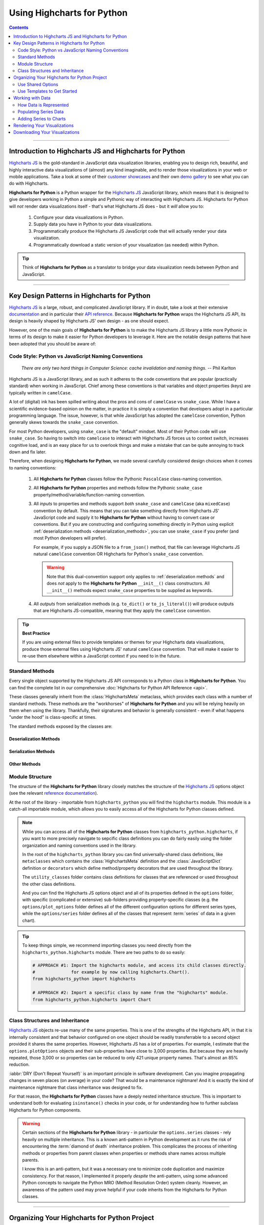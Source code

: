 #############################
Using Highcharts for Python
#############################

.. contents::
  :depth: 2
  :backlinks: entry

--------------

***************************************************************
Introduction to Highcharts JS and Highcharts for Python
***************************************************************

`Highcharts JS`_  is the gold-standard in JavaScript data visualization libraries,
enabling you to design rich, beautiful, and highly interactive data visualizations of
(almost) any kind imaginable, and to render those visualizations in your web or mobile
applications. Take a look at some of their
`customer showcases <https://www.highcharts.com/blog/posts/use-cases/>`_ and their own
`demo gallery <https://www.highcharts.com/demo>`_ to see what you can do with Highcharts.

**Highcharts for Python** is a Python wrapper for the
`Highcharts JS`_ JavaScript library, which means that it is designed to give developers
working in Python a simple and Pythonic way of interacting with Highcharts JS. Highcharts
for Python will *not* render data visualizations itself - that's what Highcharts JS does -
but it *will* allow you to:

  #. Configure your data visualizations in Python.
  #. Supply data you have in Python to your data visualizations.
  #. Programmatically produce the Highcharts JS JavaScript code that will actually render
     your data visualization.
  #. Programmatically download a static version of your visualization (as needed) within
     Python.

.. tip::

  Think of **Highcharts for Python** as a translator to bridge your data visualization
  needs between Python and JavaScript.

-------------------

*************************************************
Key Design Patterns in Highcharts for Python
*************************************************

`Highcharts JS`_ is a large, robust, and complicated JavaScript library. If in doubt, take
a look at their extensive `documentation <https://www.highcharts.com/docs/index>`_ and in
particular their `API reference <https://api.highcharts.com/highcharts>`_. Because
**Highcharts for Python** wraps the Highcharts JS API, its design is heavily shaped by
Highcharts JS' own design - as one should expect.

However, one of the main goals of **Highcharts for Python** is to make the Highcharts JS
library a little more Pythonic in terms of its design to make it easier for Python
developers to leverage it. Here are the notable design patterns that have been adopted
that you should be aware of:

Code Style: Python vs JavaScript Naming Conventions
=======================================================

  *There are only two hard things in Computer Science: cache invalidation and naming
  things.* -- Phil Karlton

Highcharts JS is a JavaScript library, and as such it adheres to the code conventions that
are popular (practically standard) when working in JavaScript. Chief among these
conventions is that variables and object properties (keys) are typically written in
``camelCase``.

A lot of (digital) ink has been spilled writing about the pros and cons of ``camelCase``
vs ``snake_case``. While I have a scientific evidence-based opinion on the matter, in
practice it is simply a convention that developers adopt in a particular programming
language. The issue, however, is that while JavaScript has adopted the ``camelCase``
convention, Python generally skews towards the ``snake_case`` convention.

For most Python developers, using ``snake_case`` is the "default" mindset. Most of their
Python code will use ``snake_case``. So having to switch into ``camelcase`` to interact
with Highcharts JS forces us to context switch, increases cognitive load, and is an easy
place for us to overlook things and make a mistake that can be quite annoying to
track down and fix later.

Therefore, when designing **Highcharts for Python**, we made several carefully considered
design choices when it comes to naming conventions:

  #. All **Highcharts for Python** classes follow the Pythonic ``PascalCase`` class-naming
     convention.
  #. All **Highcharts for Python** properties and methods follow the Pythonic
     ``snake_case`` property/method/variable/function-naming convention.
  #. All *inputs* to properties and methods support *both* ``snake_case`` and
     ``camelCase`` (aka ``mixedCase``) convention by default. This means that you can take
     something directly from Highcharts JS' JavaScript code and supply it to
     **Highcharts for Python** without having to convert case or conventions. But if you
     are constructing and configuring something directly in Python using explicit
     :ref:`deserialization methods <deserialization_methods>`, you can use ``snake_case``
     if you prefer (and most Python developers will prefer).

     For example, if you supply a JSON file to a ``from_json()`` method, that file can
     leverage Highcharts JS natural ``camelCase`` convention OR Highcharts for Python's
     ``snake_case`` convention.

     .. warning::

       Note that this dual-convention support only applies to
       :ref:`deserialization methods` and does *not* apply to the
       **Highcharts for Python** ``__init__()`` class constructors. All ``__init__()``
       methods expect ``snake_case`` properties to be supplied as keywords.

  #. All *outputs* from serialization methods (e.g. ``to_dict()`` or ``to_js_literal()``)
     will produce outputs that are Highcharts JS-compatible, meaning that they apply the
     ``camelCase`` convention.

.. tip::

  **Best Practice**

  If you are using external files to provide templates or themes for your Highcharts
  data visualizations, produce those external files using Highcharts JS' natural
  ``camelCase`` convention. That will make it easier to re-use them elsewhere within a
  JavaScript context if you need to in the future.

Standard Methods
=======================================

Every single object supported by the Highcharts JS API corresponds to a Python class in
**Highcharts for Python**. You can find the complete list in our comprehensive
:doc:`Highcharts for Python API Reference <api>`.

These classes generally inherit from the :class:`HighchartsMeta` metaclass, which provides
each class with a number of standard methods. These methods are the "workhorses" of
**Highcharts for Python** and you will be relying heavily on them when using the library.
Thankfully, their signatures and behavior is generally consistent - even if what happens
"under the hood" is class-specific at times.

The standard methods exposed by the classes are:

.. _deserialization_methods:

Deserialization Methods
---------------------------

  .. method:: from_js_literal(cls, as_string_or_file, allow_snake_case = True)
    :classmethod:

    Convert a JavaScript object defined using :term:`JavaScript literal notation` into a
    **Highcharts for Python** Python object, typically descended from
    :class:`HighchartsMeta`.

    :param cls: The class object itself.
    :type cls: :class:`type <python:type>`

    :param as_string_or_file: The JavaScript object you wish to convert. Expects either a
      :class:`str <python:str>` containing the JavaScript object, or a path to a file which
      consists of the object.
    :type as_string_or_file: :class:`str <python:str>`

    :param allow_snake_case: If ``True``, allows keys in ``as_string_or_file`` to apply the
      ``snake_case`` convention. If ``False``, will ignore keys that apply the
      ``snake_case`` convention and only process keys that use the ``camelCase`` convention.
      Defaults to ``True``.
    :type allow_snake_case: :class:`bool <python:bool>`

    :returns: A **Highcharts for Python** object corresponding to the JavaScript
      object supplied in ``as_string_or_file``.
    :rtype: Descendent of :class:`HighchartsMeta`


  .. method:: from_json(cls, as_json_or_file, allow_snake_case = True)
    :classmethod:

    Convert a Highcharts JS object represented as JSON (in either :class:`str <python:str>`
    or :class:`bytes <python:bytes>` form, or as a file name) into a
    **Highcharts for Python** object, typically descended from :class:`HighchartsMeta`.

    :param cls: The class object itself.
    :type cls: :class:`type <python:type>`

    :param as_json_or_file: The JSON object you wish to convert, or a filename that contains
      the JSON object that you wish to convert.
    :type as_json_or_file: :class:`str <python:str>` or :class:`bytes <python:bytes>`

    :param allow_snake_case: If ``True``, allows keys in ``as_json`` to apply the
      ``snake_case`` convention. If ``False``, will ignore keys that apply the
      ``snake_case`` convention and only process keys that use the ``camelCase`` convention.
      Defaults to ``True``.
    :type allow_snake_case: :class:`bool <python:bool>`

    :returns: A **Highcharts for Python** Python object corresponding to the JSON
      object supplied in ``as_json``.
    :rtype: Descendent of :class:`HighchartsMeta`


  .. method:: from_dict(cls, as_dict, allow_snake_case = True)
    :classmethod:

    Convert a :class:`dict <python:dict>` representation of a Highcharts JS object into a
    Python object representation, typically descended from :class:`HighchartsMeta`.

    :param cls: The class object itself.
    :type cls: :class:`type <python:type>`

    :param as_dict: The :class:`dict <python:dict>` representation of the object.
    :type as_dict: :class:`dict <python:dict>`

    :param allow_snake_case: If ``True``, allows keys in ``as_dict`` to apply the
      ``snake_case`` convention. If ``False``, will ignore keys that apply the
      ``snake_case`` convention and only process keys that use the ``camelCase`` convention.
      Defaults to ``True``.
    :type allow_snake_case: :class:`bool <python:bool>`


.. _serialization_methods:

Serialization Methods
--------------------------

  .. method:: to_js_literal(self, filename = None, encoding = 'utf-8')

    Convert the **Highcharts for Python** instance to Highcharts JS-compatible JavaScript
    code using :term:`JavaScript literal notation`.

    :param filename: If supplied, persists the JavaScript code to the file indicated.
      Defaults to :obj:`None <python:None>`.
    :type filename: Path-like or :obj:`None <python:None>`

    :param encoding: Indicates the character encoding to use when producing the JavaScript
      literal string. Defaults to ``'utf-8'``.
    :type encoding: :class:`str <python:str>`

    :returns: Highcharts JS-compatible JavaScript code using
      :term:`JavaScript literal notation`.
    :rtype: :class:`str <python:str>`


  .. method:: to_json(self, filename = None, encoding = 'utf-8')

    Convert the **Highcharts for Python** instance to Highcharts JS-compatible JSON.

    .. warning::

      While similar, JSON is inherently different from
      :term:`JavaScript object literal notation`. In particular, it cannot include
      JavaScript functions. This means if you try to convert a Highcharts for Python object
      to JSON, any properties that are :class:`CallbackFunction` instances will not be
      included. If you want to convert those functions, please use ``.to_js_literal()``
      instead.

    :param filename: If supplied, persists the JSON is persisted to the file indicated.
      Defaults to :obj:`None <python:None>`.
    :type filename: Path-like or :obj:`None <python:None>`

    :param encoding: Indicates the character encoding to use when producing the JSON.
      Defaults to ``'utf-8'``.
    :type encoding: :class:`str <python:str>`

    :returns: Highcharts JS-compatible JSON representation of the object.
    :rtype: :class:`str <python:str>` or :class:`bytes <python:bytes>`

      .. note::

        **Highcharts for Python** works with different JSON encoders. If your environment
        has `orjson <https://github.com/ijl/orjson>`_, for example, the result will be
        returned as a :class:`bytes <python:bytes>` instance. Otherwise, the library will
        fallback to various other JSON encoders until finally falling back to the Python
        standard library's JSON encoder/decoder.


  .. method:: to_dict(self)

    Convert the **Highcharts for Python** object into a Highcharts JS-compatible
    :class:`dict <python:dict>` object.

    :returns: Highcharts JS-compatible :class:`dict <python:dict>` object
    :rtype: :class:`dict <python:dict>`


.. _other_methods:

Other Methods
--------------------------

  .. method:: copy(self, other, overwrite = True, **kwargs)

    Copy the properties from ``self`` to ``other``.

    :param other: The target instance to which the properties of this instance should
      be copied.
    :type other: :class:`HighchartsMeta`

    :param overwrite: if ``True``, properties in ``other`` that are already set will
      be overwritten by their counterparts in ``self``. Defaults to ``True``.
    :type overwrite: :class:`bool <python:bool>`

    :param kwargs: Additional keyword arguments. Some special descendents of
      :class:`HighchartsMeta` may have special implementations of this method which
      rely on additional keyword arguments.

    :returns: A mutated version of ``other`` with new property values

    :raises HighchartsValueError: if ``other`` is not the same class as (or subclass of)
      ``self``


Module Structure
=====================

The structure of the **Highcharts for Python** library closely matches the structure
of the `Highcharts JS`_ options object (see the relevant
`reference documentation <https://api.highcharts.com/highcharts/>`_).

At the root of the library - importable from ``highcharts_python`` you will find the
``highcharts`` module. This module is a catch-all importable module, which allows you to
easily access all of the Highcharts for Python classes defined.

.. note::

  Whlie you can access all of the **Highcharts for Python** classes from
  ``highcharts_python.highcharts``, if you want to more precisely navigate to sepcific
  class definitions you can do fairly easily using the folder organization and naming
  conventions used in the library.

  In the root of the ``highcharts_python`` library you can find universally-shared
  class definitions, like ``metaclasses`` which contains the :class:`HighchartsMeta`
  definition and the :class:`JavaScriptDict` definition or ``decorators`` which define
  method/property decorators that are used throughout the library.

  The ``utility_classes`` folder contains class definitions for classes that are
  referenced or used throughout the other class definitions.

  And you can find the Highcharts JS options object and all of its
  properties defined in the ``options`` folder, with specific (complicated or extensive)
  sub-folders providing property-specific classes (e.g. the ``options/plot_options``
  folder defines all of the different configuration options for different series types,
  while the ``options/series`` folder defines all of the classes that represent
  :term:`series` of data in a given chart).

.. tip::

  To keep things simple, we recommend importing classes you need directly from the
  ``highcharts_python.highcharts`` module. There are two paths to do so easily:

  .. code-block:: python

    # APPROACH #1: Import the highcharts module, and access its child classes directly.
    #              for example by now calling highcharts.Chart().
    from highcharts_python import highcharts

    # APPROACH #2: Import a specific class by name from the "highcharts" module.
    from highcharts_python.highcharts import Chart

Class Structures and Inheritance
====================================

`Highcharts JS`_ objects re-use many of the same properties. This is one of the strengths
of the Highcharts API, in that it is internally consistent and that behavior configured on
one object should be readily transferrable to a second object provided it shares the same
properties. However, Highcharts JS has a *lot* of properties. For example, I estimate that
the ``options.plotOptions`` objects and their sub-properties have close to 3,000
properties. But because they are heavily repeated, those 3,000 or so properties can be
reduced to only 421 unique property names. That's almost an 85% reduction.

:iabbr:`DRY (Don't Repeat Yourself)` is an important principle in software development.
Can you imagine propagating changes in seven places (on average) in your code? That would
be a maintenance nightmare! And it is exactly the kind of maintenance nightmare that class
inheritance was designed to fix.

For that reason, the **Highcharts for Python** classes have a deeply nested inheritance
structure. This is important to understand both for evaluating ``isinstance()`` checks
in your code, or for understanding how to further subclass Highcharts for Python
components.

  .. seealso::

    For a full diagram of Highcharts for Python class structure, please see the
    :ref:`Highcharts for Python API Reference: Class Hierarchy <class_hierarchy>`.

.. warning::

  Certain sections of the **Highcharts for Python** library - in particular the
  ``options.series`` classes - rely heavily on multiple inheritance. This is a known
  anti-pattern in Python development as it runs the risk of encountering the
  :term:`diamond of death` inheritance problem. This complicates the process of inheriting
  methods or properties from parent classes when properties or methods share names
  across multiple parents.

  I know this is an anti-pattern, but it was a necessary one to minimize code duplication
  and maximize consistency. For that reason, I implemented it properly *despite* the
  anti-pattern, using some advanced Python concepts to navigate the Python MRO
  (Method Resolution Order) system cleanly. However, an awareness of the pattern used
  may prove helpful if your code inherits from the Highcharts for Python classes.

  .. seealso::

    For a more in-depth discussion of how the anti-pattern was implemented safely and
    reliably, please review the :doc:`Contributor Guidelines <contributing.rst>`.

--------------------------

*************************************************
Organizing Your Highcharts for Python Project
*************************************************

**Highcharts for Python** is a utility that can integrate with - quite literally - any
frontend framework. Whether your Python application is relying on iPython (e.g.
`Jupyter Notebook <>`_ or `Jupyter Labs <>`_), `Flask <>`_, `Django <>`_, `FastAPI <>`_,
`Pyramid <>`_, `Tornado <>`_, or some completely home-grown solution all Highcharts for
Python needs is a place where `Highcharts JS`_ JavaScript code can be executed.

All of those frameworks I mentioned have their own best practices for organizing their
application structures, and those should *always* take priority. Even in a data-centric
application that will be relying heavily on **Highcharts for Python**, your application's
core business logic will be doing most of the heavy lifting and so your project's
organization should reflect that.

However, there are a number of best practices that we recommend for organizing your
files and code to work with **Highcharts for Python**:

  .. warning::

      *There are nine and sixty ways of constructing a tribal lay, and every single one of
      them is right!* -- Rudyard Kipling, *In the Neolithic Age*

    The organizational model described below is just a suggestion, and you can (and likely
    will) depart from its principles and practices as you gain more experience using
    **Highcharts for Python**. There's nothing wrong with that! It's just a set of best
    practices that we've found work for us and which we therefore recommend.

.. _shared_options:

Use Shared Options
========================

One of the most challenging aspects of `Highcharts JS`_ is its sheer breadth of
functionality and configurability. That's simultaneously the library's greatest strength,
and its greatest weakness. This is because it can be quite challenging to wrangle
thousands of properties - especially when one single visualization can use thousands
of properties!

This is a challenge that the developers of `Highcharts JS`_ are keenly aware of, and one
which we've given some thought to in the **Highcharts for Python** library. A core
principle you should use throughout your project is to practice
:iabbr:`DRY (Do Not Repeat Yourself)` programming. If your application will be generating
multiple visualizations, they will likely need some consistent configurations.

For example, you will want their title position to be consistent, their color schemes to
be consistent, their font sizing to be consistent, etc. In your code you want these
configuration settings to be defined *once* and then applied to all of the visualizations
you are producing.

This can be facilitated using the
:class:`SharedOptions <highcharts_python.global_options.shared_options.SharedOptions>`
class. It generates a single set of global options which - when serialized to JavaScript -
apply its configuration settings consistently across all data visualizations on the same
page.

As with all **Highcharts for Python** objects, you can instantiate them in several ways:

.. tabs::

  .. tab:: with JS Literal

    .. tip::

      **Best practice!**

      We really like to use JS literals written as separate files in our codebase. It
      makes it super simple to instantiate a
      :class:`SharedOptions <highcharts_python.global_options.shared_options.SharedOptions>`
      instance with one method call.

    Let's say you organize your files like so:

      .. line-block::

        my_repository/
        | --- docs/
        | --- my_project/
        | ------ project_resources/
        | --------- image_files/
        | --------- data_files/
        | ------------ data-file-01.csv
        | ------------ data-file-02.csv
        | ------------ data-file-03.csv
        | --------- **highcharts_config/**
        | ------------ **shared_options.js**
        | ------------ bar-template-01.js
        | ------------ bar-template-02.js
        | ------------ line-template.js
        | ------------ packed-bubble-template.js
        | ------ some_package/
        | --------- __init__.py
        | --------- package_module.py
        | --------- another_module.py
        | ------ __init__.py
        | ------ __version__.py
        | ------ some_module.py
        | --- tests/
        | --- .gitignore
        | --- requirements.txt

    You'll notice that the organization has a ``project_resources`` folder. This is where
    you would put the various files that your application wlil reference, like your static
    images, or the files that contain data you might be using in your application. It also
    contains a **highcharts_config** folder, which contains several files with a ``.js``
    extension. Of particular note is the file in bold, ``shared_options.js``. This file
    should contain a :term:`JavaScript object literal <JavaScript object literal>`
    version of the configuration settings you want to apply to *all* of your
    visualizations. This file might look something like this:

      .. literalinclude:: _static/shared_options.js
        :language: javascript

    Now with this file, you can easily create a
    :class:`SharedOptions <highcharts_python.global_options.shared_options.SharedOptions>`
    instance by executing:

      .. code-block:: python

        from highcharts_python.highcharts import SharedOptions

        my_shared_options = SharedOptions.from_js_literal('../../project_resources/highcharts_config/shared_options.js')

    And that's it! Now you have a
    :class:`SharedOptions <highcharts_python.global_options.shared_options.SharedOptions>`
    instance that can be used to apply your configuration standards to all of your charts.
    You can do that by delivering its JavaScript output to your front-end by calling:

      .. code-block:: python

        js_code_snippet = my_shared_options.to_js_literal()

    which will produce a string as follows:

      .. literalinclude:: _static/shared_options_output.js
        :language: javascript

    And now you can deliver ``js_code_snippet`` to your HTML template or wherever it will
    be rendered.

  .. tab:: with JSON

    You can use the same exact pattern as using a JS literal with a JSON file instead.
    We don't really think there's an advantage to this - but there might be one
    significant disadvantage: JSON files cannot be used to provide JavaScript functions
    to your Highcharts configuration. This means that formatters, event handlers, etc.
    will not be applied through your shared options if you use a JSON file.

    If your shared options don't require JavaScript functions? Then by all means, feel
    free to use a JSON file and the ``.from_json()`` method instead.

    With a file structure like:

      .. line-block::

        my_repository/
        | --- docs/
        | --- my_project/
        | ------ project_resources/
        | --------- image_files/
        | --------- data_files/
        | ------------ data-file-01.csv
        | ------------ data-file-02.csv
        | ------------ data-file-03.csv
        | --------- **highcharts_config/**
        | ------------ **shared_options.json**
        | ------------ bar-template.json
        | ------------ line-template.json
        | ------------ packed-bubble-template.json
        | ------ some_package/
        | --------- __init__.py
        | --------- package_module.py
        | --------- another_module.py
        | ------ __init__.py
        | ------ __version__.py
        | ------ some_module.py
        | --- tests/
        | --- .gitignore
        | --- requirements.txt

    You can leverage shared options that read from
    ``my_project/project_resources/highcharts_config/shared_options.json`` by executing:

      .. code-block:: python

        from highcharts_python.highcharts import SharedOptions

        my_shared_options = SharedOptions.from_js_literal(
            '../../project_resources/highcharts_config/shared_options.json'
        )

        json_code_snippet = my_shared_options.to_js_literal()

  .. tab:: with ``dict``

    If you are hoping to configure a simple set of options, one of the fastest ways to do
    so in your Python code is to instantiate your
    :class:`SharedOptions <highcharts_python.global_options.shared_options.SharedOptions>`
    instance from a simple :class:`dict <python:dict>`:

      .. code-block:: python

        as_dict = {
            'chart': {
                'backgroundColor': '#fff',
                'borderWidth': 2,
                'plotBackgroundColor': 'rgba(255, 255, 255, 0.9)',
                'plotBorderWidth': 1
            }
        }

        my_shared_options = SharedOptions.from_dict(as_dict)

        js_code_snippet = my_shared_options.to_js_literal()

      .. tip::

        This method is particularly helpful and easy to maintain if you are only using a
        *very* small subset of the `Highcharts JS`_ configuration options.

  .. tab:: with ``__init__()``

    You can also instantiate a
    :class:`SharedOptions <highcharts_python.global_options.shared_options.SharedOptions>`
    instance directly using keywords in the constructor:

      .. code-block:: python

        from highcharts_python.highcharts import ChartOptions, SharedOptions

        my_shared_options = SharedOptions(chart = ChartOptions(background_color = '#fff',
                                                               border_width = 2,
                                                               plot_background_color = 'rgba(255, 255, 255, 0.9)',
                                                               plot_border_width = 1))

        js_code_snippet = my_shared_options.to_js_literal()

      .. note::

        You can also supply :class:`dict <python:dict>` representations as keyword argument
        values in the object constructors.

      .. tip::

        **Best practice!**

        While you can create a
        :class:`SharedOptions <highcharts_python.global_options.shared_options.SharedOptions>`
        instance and then modify its properties after the fact, that's not exactly the best
        code style. It makes things a bit verbose, and a little harder to reason about.

        Instead, it's recommended that you instantiate your object with all of its
        properties in one go. If you need to change them later, you can do so using Python
        easily - but best to create it all at once.

Use Templates to Get Started
==================================

While :ref:`shared options <shared_options>` are applied to all charts that are rendered
on the same web page with the shared options JS code, certain types of visualizations
may need special treatment. Sure, you can use the
:meth:`plot_options <SharedOptions.plot_options>` settings to configure chart
type-specific options, but how can you efficiently use multiple charts of the same type
that have different settings?

For example, let's say you used :ref:`shared options <shared_options>` to set universal
bar chart settings. But what happens if you know you'll have different data shown in
different bar charts? You can use a similar templating pattern for different sub-types
of your charts.

.. tabs::

  .. tab:: with JS Literal

    .. tip::

      **Best practice!**

      We really like to use JS literals written as separate files in our codebase. It
      makes it super simple to instantiate a **Highcharts for Python** instance with one
      method call.

    Let's say you organize your files like so:

      .. line-block::

        my_repository/
        | --- docs/
        | --- my_project/
        | ------ project_resources/
        | --------- image_files/
        | --------- data_files/
        | ------------ data-file-01.csv
        | ------------ data-file-02.csv
        | ------------ data-file-03.csv
        | --------- **highcharts_config/**
        | ------------ shared_options.js
        | ------------ **bar-template-01.js**
        | ------------ **bar-template-02.js**
        | ------------ line-template.js
        | ------------ packed-bubble-template.js
        | ------ some_package/
        | --------- __init__.py
        | --------- package_module.py
        | --------- another_module.py
        | ------ __init__.py
        | ------ __version__.py
        | ------ some_module.py
        | --- tests/
        | --- .gitignore
        | --- requirements.txt

    As you can see, there are two JS literal files named ``bar-template-01.js`` and
    ``bar-template-02.js`` respectively. These template files can be used to significantly
    accelerate the configuration of our bar charts. Each template corresponds to one
    sub-type of bar chart that we know we will need. These sub-types may have different
    event functions, or more frequently use different formatting functions to make the
    data look the way we want it to look.

    Now with these template files, we can easily create a pair of
    :class:`Chart <highcharts_python.chart.Chart>` instances by executing:

      .. code-block:: python

        from highcharts_python.highcharts import Chart, BarSeries

        type_1_chart = Chart.from_js_literal(
            '../../project_resources/highcharts_config/bar-template-01.js'
        )
        type_2_chart = Chart.from_js_literal(
            '../../project_resources/highcharts_config/bar-template-02.js'
        )

    And that's it! Now you have two chart instances which you can further modify. For
    example, you can add data to them by calling:

      .. code-block:: python

        type_1_chart.container = 'chart1_div'
        type_2_chart.container = 'chart2_div'

        type_1_chart.add_series(BarSeries.from_csv('../../project_resources/data_files/data-file-01.csv'))
        type_2_chart.add_series(BarSeries.from_csv('../../project_resources/data_files/data-file-02.csv'))

    And then you can create the relevant JavaScript code to render the chart using:

      .. code-block:: python

        type_1_chart_js = type_1_chart.to_js_literal()
        type_2_chart_js = type_2_chart.to_js_literal()

    And now you can deliver ``type_1_chart_js`` and ``type_2_chart_js`` to your HTML
    template or wherever it will be rendered.

  .. tab:: with JSON

    You can use the same exact pattern as using a JS literal with a JSON file instead.
    We don't really think there's an advantage to this - but there might be one
    significant disadvantage: JSON files cannot be used to provide JavaScript functions
    to your Highcharts configuration. This means that formatters, event handlers, etc.
    will not be applied through your shared options if you use a JSON file.

    If your chart templates don't require JavaScript functions? Then by all means, feel
    free to use a JSON file and the ``.from_json()`` method instead of the
    ``.from_js_literal()`` method.

    .. tip::

      In practice, we find that most chart templates differ in their formatter functions
      and event handlers. This makes JSON a particularly weak tool for templating those
      charts. We strongly prefer the JS literal method described above.

  .. tab:: with ``dict``

    If you are hoping to configure a simple set of template settings, one of the fastest
    ways to do so in your Python code is to instantiate your
    :class:`Chart <highcharts_python.chart.Chart>` instance from a simple
    :class:`dict <python:dict>` using the ``.from_dict()`` method.

      .. tip::

        This method is particularly helpful and easy to maintain if you are only using a
        *very* small subset of the `Highcharts JS`_ configuration options.

  .. tab:: with ``.copy()``

    If you have an existing **Highcharts for Python** instance, you can copy its
    properties to another object using the ``.copy()`` method. You can therefore set up
    one chart, and then copy its properties to other chart objects with one method call.

      .. code-block:: python

        type_1_chart = Chart.from_js_literal('../../project_resources/highcharts_config/bar-template-01.js')
        other_chart = type_1_chart.copy(other_chart, overwrite = True)

      .. tip::

        The :meth:`Chart.copy() <highcharts_python.chart.Chart.copy>` method supports a
        special keyword argument, ``preverse_data`` which if set to ``True`` will copy
        properties (unless ``overwrite = True``) but will *not* overwrite any data. This
        can be very useful to replicating the configuration of your chart across multiple
        charts that have different series and data.

          .. code-block:: python

            other_chart = Chart()
            other_chart.add_series(
              BarSeries.from_csv('../../project_resources/data_files/data-file-02.csv')
            )

            other_chart = type_1_chart.copy(other_chart,
                                            preserve_data = True)

-----------------

**************************************
Working with Data
**************************************

Obviously, if you are going to use **Highcharts for Python** and `Highcharts JS`_ you will
need to have data to visualize. Python is rapidly becoming the *lingua franca* in the
world of data manipulation, transformation, and analysis and **Highcharts for Python**
is specifically designed to play well within that ecosystem to make it easy to visualize
data from CSV files, from `pandas <>`_ dataframes, or `PySpark <>`_ dataframes.

How Data is Represented
==================================

`Highcharts JS`_ supports two different ways of representing data: as an individual
:term:`series` comprised of individual data points, and as a set of instructions to read
data dynamically from a CSV file or an HTML table.

  .. seealso::

    * :class:`DataBase <highcharts_python.options.series.data.base.DataBase>` class
    * :class:`options.Data <highcharts_python.options.data.Data>` class

`Highcharts JS`_ organizes data into :term:`series`. You can think of a series as a single
line on a graph that shows a set of values. The set of values that make up the series are
:term:`data points`, which are defined by a set of properties that indicate the data
point's position on one or more axes. As a result, `Highcharts JS`_ and
**Highcharts for Python** both represent the data points in series as a list of data point
objects in the ``data`` property within the series:

.. list-table::
  :widths: 50 50
  :header-rows: 1

  * - Highcharts JS
    - Highcharts for Python
  * - .. code-block:: javascript

        // Example Series Object
        // (for a Line series type):
        {
          data: [
            {
              id: 'first-data-point',
              x: 1,
              y: 123,
              // ...
              // optional additional properties
              // for styling/behavior go here
              // ...
            },
            {
              id: 'second-data-point',
              x: 2,
              y: 456,
              // ...
              // optional additional properties
              // for styling/behavior go here
              // ...
            },
            {
              id: 'third-data-point',
              x: 3,
              y: 789,
              // ...
              // optional additional properties
              // for styling/behavior go here
              // ...
            }
          ],
          // ...
          // other Series properties go here
          // to configure styling/behavior
        }
    - .. code-block:: python

        # Corresponding LineSeries object
        my_series = Series(data = [
            CartesianData(id = 'first-data-point1',
                          x = 1,
                          y = 123),
            CartesianData(id = 'second-data-point1',
                          x = 2,
                          y = 456),
            CartesianData(id = 'third-data-point1',
                          x = 3,
                          y = 789),
        ])

As you can see, **Highcharts for Python** represents its data the same way that
`Highcharts JS`_ does. That should be expected. However, constructing tens, hundreds, or
possibly thousands of data points individually in your code would be a nightmare. For that
reason, **Highcharts for Python** provides a number of convenience methods to make it
easier to populate your series.

.. _populating_series_data:

Populating Series Data
===========================

Every single :term:`Series` class in **Highcharts for Python** features several different
methods to either instantiate data points directly, load data (to an existing series
instance), or to create a new series instance with data already loaded.

.. _instantiating_data_points_directly:

Instantiating Data Points Directly
--------------------------------------

When working with a :term:`series` instance, you can instantiate data points directly.
These data points are stored in the
:meth:`.data <highcharts_python.options.series.base.SeriesBase.data>` setting, which
always accepts/expects a list of data point instances (descended from
:class:`DataBase <highcharts_python.options.series.data.base.DataBase>`).

Data points all have the same standard **Highcharts for Python**
:ref:`deserialization methods <deserialization_methods>`, so those make things very easy.
However, they also have a special data point-specific deserialization method:

  .. method:: from_array(cls, value)
    :classmethod:

    Creates a collection of data point instances, parsing the contents of ``value`` as an
    array (iterable). This method is specifically used to parse data that is input to
    **Highcharts for Python** without property names, in an array-organized structure as
    described in the `Highcharts JS`_ documentation.

    .. seealso::

      The specific structure of the expected array is highly dependent on the type of data
      point that the series needs, which itself is dependent on the series type itself.

      Please review the detailed :ref:`series documentation <series_documentation>` for
      series type-specific details of relevant array structures.

    .. note::

      An example of how this works for a simple
      :class:`LineSeries <highcharts_python.options.series.area.LineSeries>` (which uses
      :class:`CartesianData <highcharts_python.options.series.data.cartesian.CartesianData>`
      data points) would be:

      .. code-block:: python

        my_series = LineSeries()

        # A simple array of numerical values which correspond to the Y value of the data
        # point
        my_series.data = [0, 5, 3, 5]

        # An array containing 2-member arrays (corresponding to the X and Y values of the
        # data point)
        my_series.data = [
            [0, 0],
            [1, 5],
            [2, 3],
            [3, 5]
        ]

        # An array of dict with named values
        my_series.data = [
          {
              'x': 0,
              'y': 0,
              'name': 'Point1',
              'color': '#00FF00'
          },
          {
              'x': 1,
              'y': 5,
              'name': 'Point2',
              'color': '#CCC'
          },
          {
              'x': 2,
              'y': 3,
              'name': 'Point3',
              'color': '#999'
          },
          {
              'x': 3,
              'y': 5,
              'name': 'Point4',
              'color': '#000'
          }
        ]

    :param value: The value that should contain the data which will be converted into data
      point instances.

      .. note::

        If ``value`` is not an iterable, it will be converted into an iterable to be
        further de-serialized correctly.

    :type value: iterable

    :returns: Collection of :term:`data point` instances (descended from
      :class:`DataBase <highcharts_python.options.series.data.base.DataBase>`)
    :rtype: :class:`list <python:list>` of
      :class:`DataBase <highcharts_python.options.series.data.base.DataBase>`-descendant
      instances

.. _loading_data_to_existing_series:

Loading to an Existing Series
-------------------------------

  .. method:: .load_from_csv(self, as_string_or_file, property_column_map, has_header_row = True, delimiter = ',', null_text = 'None', wrapper_character = "'", line_terminator = '\r\n', wrap_all_strings = False, double_wrapper_character_when_nested = False, escape_character = '\\')

    Updates the series instance with a collection of data points (descending from
    :class:`DataBase <highcharts_python.options.series.data.base.DataBase>`) from
    ``as_string_or_file`` by traversing the rows of data and extracting the values from
    the columns indicated in ``property_column_map``.

      .. warning::

        This method will overwrite the contents of the series instance's
        :meth:`data <highcharts_python.options.series.base.SeriesBase>` property.

      .. note::

        For an example
        :class:`LineSeries <highcharts_python.options.series.area.LineSeries>`, the
        minimum code required would be:

          .. code-block:: python

            my_series = LineSeries()
            my_series.load_from_csv('some-csv-file.csv',
                                    property_column_map = {
                                        'x': 0,
                                        'y': 3,
                                        'id': 'id'
                                    })

        As the example above shows, data is loaded into the ``my_series`` instance from
        the CSV file with a filename ``some-csv-file.csv``. The
        :meth:`x <CartesianData.x>`
        values for each data point will be taken from the first (index 0) column in the
        CSV file. The :meth:`y <CartesianData.y>` values will be taken from the fourth
        (index 3) column in the CSV file. And the :meth:`id <CartesianData.id>` values
        will be taken from a column whose header row is labeled ``'id'`` (regardless of
        its index).

    :param as_string_or_file: The CSV data to load, either as a :class:`str <python:str>`
      or as the name of a file in the runtime envirnoment. If a file, data will be read
      from the file.

      .. tip::

        Unwrapped empty column values are automatically interpreted as null
        (:obj:`None <python:None>`).

    :type as_string_or_file: :class:`str <python:str>` or Path-like

    :param property_column_map: A :class:`dict <python:dict>` used to indicate which
      data point property should be set to which CSV column. The keys in the
      :class:`dict <python:dict>` should correspond to properties in the data point class,
      while the value can either be a numerical index (starting with 0) or a
      :class:`str <python:str>` indicating the label for the CSV column.

      .. warning::

        If the ``property_column_map`` uses :class:`str <python:str>` values, the CSV file
        *must* have a header row (this is expected, by default). If there is no header row
        and a :class:`str <python:str>` value is found, a
        :exc:`HighchartsDeserializationError` will be raised.

    :type property_column_map: :class:`dict <python:dict>`

    :param has_header_row: If ``True``, indicates that the first row of
      ``as_string_or_file`` contains column labels, rather than actual data. Defaults to
      ``True``.
    :type has_header_row: :class:`bool <python:bool>`

    :param delimiter: The delimiter used between columns. Defaults to ``,``.
    :type delimiter: :class:`str <python:str>`

    :param wrapper_character: The string used to wrap string values when
      wrapping is applied. Defaults to ``'``.
    :type wrapper_character: :class:`str <python:str>`

    :param null_text: The string used to indicate an empty value if empty
      values are wrapped. Defaults to `None`.
    :type null_text: :class:`str <python:str>`

    :param line_terminator: The string used to indicate the end of a line/record in the
      CSV data. Defaults to ``'\r\n'``.

      .. warning::

        The Python :mod:`csv <python:csv>` module currently ignores the
        ``line_terminator`` parameter and always applies ``'\r\n'``, by design. The Python
        docs say this may change in the future, so for future backwards compatibility we
        are including it here.

    :type line_terminator: :class:`str <python:str>`

    :param wrap_all_strings: If ``True``, indicates that the CSV file has all string data
      values wrapped in quotation marks. Defaults to ``False``.

      .. warning::

        If set to ``True``, the :mod:`csv <python:csv>` module will try to coerce any
        value that is *not* wrapped in quotation marks to a :class:`float <python:float>`.
        This can cause unexpected behavior, and typically we recommend leaving this as
        ``False`` and then re-casting values after they have been parsed.

    :type wrap_all_strings: :class:`bool <python:bool>`

    :param double_wrapper_character_when_nested: If ``True``, quote character is doubled
      when appearing within a string value. If ``False``, the ``escpae_character`` is used
      to prefix quotation marks. Defaults to ``False``.
    :type double_wrapper_character_when_nested: :class:`bool <python:bool>`

    :param escape_character: A one-character string that indicates the character used to
      escape quotation marks if they appear within a string value that is already wrapped
      in quotation marks. Defaults to ``\\`` (which is Python for ``'\'``, which is
      Python's native escape character).
    :type escape_character: :class:`str <python:str>`

    :returns: A collection of data points descended from
      :class:`DataBase <highcharts_python.options.series.data.base.DataBase>` as
      appropriate for the series class.
    :rtype: :class:`list <python:list>` of instances descended from
      :class:`DataBase <highcharts_python.options.series.data.base.DataBase>`

    :raises HighchartsDeserializationError: if unable to parse the CSV data correctly

  .. method:: .load_from_pandas(self, df, property_map)

    Replace the contents of the
    :meth:`.data <highcharts_python.options.series.base.SeriesBase.data>` property
    with data points populated from a `pandas <https://pandas.pydata.org/>`_
    :class:`DataFrame <pandas:DataFrame>`.

    :param df: The :class:`DataFrame <pandas:DataFrame>` from which data should be
      loaded.
    :type df: :class:`DataFrame <pandas:DataFrame>`

    :param property_map: A :class:`dict <python:dict>` used to indicate which
      data point property should be set to which column in ``df``. The keys in the
      :class:`dict <python:dict>` should correspond to properties in the data point
      class, while the value should indicate the label for the
      :class:`DataFrame <pandas:DataFrame>` column.
    :type property_map: :class:`dict <python:dict>`

    :raises HighchartsPandasDeserializationError: if ``property_map`` references
      a column that does not exist in the data frame
    :raises HighchartsDependencyError: if `pandas <https://pandas.pydata.org/>`_ is
      not available in the runtime environment

  .. method:: .load_from_pyspark(self, df, property_map)

    Replaces the contents of the
    :meth:`.data <highcharts_python.options.series.base.SeriesBase.data>` property
    with values from a `PySpark <https://spark.apache.org/docs/latest/api/python/>`_
    :class:`DataFrame <pyspark:pyspark.sql.DataFrame>`.

    :param df: The :class:`DataFrame <pyspark:pyspark.sql.DataFrame>` from which data
      should be loaded.
    :type df: :class:`DataFrame <pyspark:pyspark.sql.DataFrame>`

    :param property_map: A :class:`dict <python:dict>` used to indicate which
      data point property should be set to which column in ``df``. The keys in the
      :class:`dict <python:dict>` should correspond to properties in the data point
      class, while the value should indicate the label for the
      :class:`DataFrame <pyspark:pyspark.sql.DataFrame>` column.
    :type property_map: :class:`dict <python:dict>`

    :raises HighchartsPySparkDeserializationError: if ``property_map`` references
      a column that does not exist in the data frame
    :raises HighchartsDependencyError: if
      `PySpark <https://spark.apache.org/docs/latest/api/python/>`_ is not available
      in the runtime environment

.. _creating_a_brand_new_series:

Creating a Brand New Series
------------------------------

  .. method:: .from_csv(cls, as_string_or_file, property_column_map, series_kwargs = None, has_header_row = True, delimiter = ',', null_text = 'None', wrapper_character = "'", line_terminator = '\r\n', wrap_all_strings = False, double_wrapper_character_when_nested = False, escape_character = '\\')
    :classmethod:

    Create a new :term:`series` instance with a
    :meth:`.data <highcharts_python.options.series.base.SeriesBase.data>` property
    populated from data in a CSV string or file.

      .. note::

        For an example
        :class:`LineSeries <highcharts_python.options.series.area.LineSeries>`, the
        minimum code required would be:

          .. code-block:: python

            my_series = LineSeries.from_csv('some-csv-file.csv',
                                            property_column_map = {
                                                'x': 0,
                                                'y': 3,
                                                'id': 'id'
                                            })

        As the example above shows, data is loaded into the ``my_series`` instance
        from the CSV file with a filename ``some-csv-file.csv``. The
        :meth:`x <CartesianData.x>`
        values for each data point will be taken from the first (index 0) column in
        the CSV file. The :meth:`y <CartesianData.y>` values will be taken from the
        fourth (index 3) column in the CSV file. And the :meth:`id <CartesianData.id>`
        values will be taken from a column whose header row is labeled ``'id'``
        (regardless of its index).

    :param as_string_or_file: The CSV data to use to pouplate data. Accepts either
      the raw CSV data as a :class:`str <python:str>` or a path to a file in the
      runtime environment that contains the CSV data.

      .. tip::

        Unwrapped empty column values are automatically interpreted as null
        (:obj:`None <python:None>`).

    :type as_string_or_file: :class:`str <python:str>` or Path-like

    :param property_column_map: A :class:`dict <python:dict>` used to indicate which
      data point property should be set to which CSV column. The keys in the
      :class:`dict <python:dict>` should correspond to properties in the data point
      class, while the value can either be a numerical index (starting with 0) or a
      :class:`str <python:str>` indicating the label for the CSV column.

      .. warning::

        If the ``property_column_map`` uses :class:`str <python:str>` values, the CSV
        file *must* have a header row (this is expected, by default). If there is no
        header row and a :class:`str <python:str>` value is found, a
        :exc:`HighchartsCSVDeserializationError` will be raised.

    :type property_column_map: :class:`dict <python:dict>`

    :param has_header_row: If ``True``, indicates that the first row of
      ``as_string_or_file`` contains column labels, rather than actual data. Defaults
      to ``True``.
    :type has_header_row: :class:`bool <python:bool>`

    :param series_kwargs: An optional :class:`dict <python:dict>` containing keyword
      arguments that should be used when instantiating the series instance. Defaults
      to :obj:`None <python:None>`.

      .. warning::

        If ``series_kwargs`` contains a ``data`` key, its value will be *overwritten*.
        The ``data`` value will be created from the CSV file instead.

    :type series_kwargs: :class:`dict <python:dict>`

    :param delimiter: The delimiter used between columns. Defaults to ``,``.
    :type delimiter: :class:`str <python:str>`

    :param wrapper_character: The string used to wrap string values when
      wrapping is applied. Defaults to ``'``.
    :type wrapper_character: :class:`str <python:str>`

    :param null_text: The string used to indicate an empty value if empty
      values are wrapped. Defaults to `None`.
    :type null_text: :class:`str <python:str>`

    :param line_terminator: The string used to indicate the end of a line/record in
      the CSV data. Defaults to ``'\r\n'``.
    :type line_terminator: :class:`str <python:str>`

    :param line_terminator: The string used to indicate the end of a line/record in the
      CSV data. Defaults to ``'\r\n'``.

      .. note::

        The Python :mod:`csv <python:csv>` currently ignores the ``line_terminator``
        parameter and always applies ``'\r\n'``, by design. The Python docs say this may
        change in the future, so for future backwards compatibility we are including it
        here.

    :type line_terminator: :class:`str <python:str>`

    :param wrap_all_strings: If ``True``, indicates that the CSV file has all string data
      values wrapped in quotation marks. Defaults to ``False``.

      .. warning::

        If set to ``True``, the :mod:`csv <python:csv>` module will try to coerce any
        value that is *not* wrapped in quotation marks to a :class:`float <python:float>`.
        This can cause unexpected behavior, and typically we recommend leaving this as
        ``False`` and then re-casting values after they have been parsed.

    :type wrap_all_strings: :class:`bool <python:bool>`

    :param double_wrapper_character_when_nested: If ``True``, quote character is doubled
      when appearing within a string value. If ``False``, the ``escpae_character`` is used
      to prefix quotation marks. Defaults to ``False``.
    :type double_wrapper_character_when_nested: :class:`bool <python:bool>`

    :param escape_character: A one-character string that indicates the character used to
      escape quotation marks if they appear within a string value that is already wrapped
      in quotation marks. Defaults to ``\\`` (which is Python for ``'\'``, which is
      Python's native escape character).
    :type escape_character: :class:`str <python:str>`

    :returns: A :term:`series` instance (descended from
      :class:`SeriesBase <highcharts_python.options.series.base.SeriesBase>`) with its
      :meth:`.data <highcharts_python.options.series.base.SeriesBase.data>` property
      populated from the CSV data in ``as_string_or_file``.
    :rtype: :class:`list <python:list>` of series instances (descended from
      :class:`SeriesBase <highcharts_python.options.series.base.SeriesBase>`)

    :raises HighchartsCSVDeserializationError: if ``property_column_map`` references
      CSV columns by their label, but the CSV data does not contain a header row

  .. method:: .from_pandas(cls, df, property_map, series_kwargs = None)
    :classmethod:

    Create a :term:`series` instance whose
    :meth:`.data <highcharts_python.options.series.base.SeriesBase.data>` property
    is populated from a `pandas <https://pandas.pydata.org/>`_
    :class:`DataFrame <pandas:DataFrame>`.

    :param df: The :class:`DataFrame <pandas:DataFrame>` from which data should be
      loaded.
    :type df: :class:`DataFrame <pandas:DataFrame>`

    :param property_map: A :class:`dict <python:dict>` used to indicate which
      data point property should be set to which column in ``df``. The keys in the
      :class:`dict <python:dict>` should correspond to properties in the data point
      class, while the value should indicate the label for the
      :class:`DataFrame <pandas:DataFrame>` column.
    :type property_map: :class:`dict <python:dict>`

    :param series_kwargs: An optional :class:`dict <python:dict>` containing keyword
      arguments that should be used when instantiating the series instance. Defaults
      to :obj:`None <python:None>`.

      .. warning::

        If ``series_kwargs`` contains a ``data`` key, its value will be *overwritten*.
        The ``data`` value will be created from ``df`` instead.

    :type series_kwargs: :class:`dict <python:dict>`

    :returns: A :term:`series` instance (descended from
      :class:`SeriesBase <highcharts_python.options.series.base.SeriesBase>`) with its
      :meth:`.data <highcharts_python.options.series.base.SeriesBase.data>` property
      populated from the data in ``df``.
    :rtype: :class:`list <python:list>` of series instances (descended from
      :class:`SeriesBase <highcharts_python.options.series.base.SeriesBase>`)

    :raises HighchartsPandasDeserializationError: if ``property_map`` references
      a column that does not exist in the data frame
    :raises HighchartsDependencyError: if `pandas <https://pandas.pydata.org/>`_ is
      not available in the runtime environment

  .. method:: .from_pyspark(cls, df, property_map, series_kwargs = None)
    :classmethod:

    Create a :term:`series` instance whose
    :meth:`.data <highcharts_python.options.series.base.SeriesBase.data>` property
    is populated from a `PySpark <https://spark.apache.org/docs/latest/api/python/>`_
    :class:`DataFrame <pyspark:pyspark.sql.DataFrame>`.

    :param df: The :class:`DataFrame <pyspark:pyspark.sql.DataFrame>` from which data
      should be loaded.
    :type df: :class:`DataFrame <pyspark:pyspark.sql.DataFrame>`

    :param property_map: A :class:`dict <python:dict>` used to indicate which
      data point property should be set to which column in ``df``. The keys in the
      :class:`dict <python:dict>` should correspond to properties in the data point
      class, while the value should indicate the label for the
      :class:`DataFrame <pyspark:pyspark.sql.DataFrame>` column.
    :type property_map: :class:`dict <python:dict>`

    :param series_kwargs: An optional :class:`dict <python:dict>` containing keyword
      arguments that should be used when instantiating the series instance. Defaults
      to :obj:`None <python:None>`.

      .. warning::

        If ``series_kwargs`` contains a ``data`` key, its value will be *overwritten*.
        The ``data`` value will be created from ``df`` instead.

    :type series_kwargs: :class:`dict <python:dict>`

    :returns: A :term:`series` instance (descended from
      :class:`SeriesBase <highcharts_python.options.series.base.SeriesBase>`) with its
      :meth:`.data <highcharts_python.options.series.base.SeriesBase.data>` property
      populated from the data in ``df``.
    :rtype: :class:`list <python:list>` of series instances (descended from
      :class:`SeriesBase <highcharts_python.options.series.base.SeriesBase>`)

    :raises HighchartsPySparkDeserializationError: if ``property_map`` references
      a column that does not exist in the data frame
    :raises HighchartsDependencyError: if
      `PySpark <https://spark.apache.org/docs/latest/api/python/>`_ is not available
      in the runtime environment

.. _adding_series_to_charts:

Adding Series to Charts
=============================

Now that you have constructed your :term:`series` instances, you can add them to
:term:`charts` very easily. First, **Highcharts for Python** represents visualizations as
instances of the :class:`Chart <highcharts_python.chart.Chart>` class. This class contains
an :meth:`options <highcharts_python.chart.Chart.options>` property, which itself contains
an instance of :class:`HighchartsOptions <highcharts_python.options.HighchartsOptions>`.

  .. note::

    This structure - where the chart object contains an options object - is a little
    nested for my tastes, but it is the structure which `Highcharts JS`_ has adopted and
    so for the sake of consistency **Highcharts for Python** uses it as well.

To be visualized on your chart, you will need to add your series instances to the
:meth:`Chart.options.series <highcharts_python.options.HighchartsOptions.series>`
property. You can do this in several ways:

.. tabs::

  .. tab:: Directly on the Property

    .. code-block:: python

      my_chart = Chart(options = {})
      my_series1 = LineSeries()
      my_series2 = BarSeries()
      my_chart.options.series = [my_series1, my_series2]

      my_series3 = LineSeries()
      my_chart.options.series.append(my_series3)

  .. tab:: Using ``.add_series()``

    .. note::

      ``.add_series()`` is supported by both the
      :class:`Chart <highcharts_python.chart.Chart>` and
      :class:`HighchartsOptions <highcharts_python.options.HighchartsOptions>` classes

    .. code-block:: python

      my_chart = Chart()
      my_chart.add_series(my_series1, my_series2)

      my_series3 = LineSeries()
      my_chart.add_series(my_series3)

    .. method:: .add_series(self, *series)

      Adds ``series`` to the
      :meth:`Chart.options.series <highcharts_python.options.HighchartsOptions.series>`
      property.

      :param series: One or more :term:`series` instances (descended from
        :class:`SeriesBase <highcharts_python.options.series.base.SeriesBase>`) or an
        instance (e.g. :class:`dict <python:dict>`, :class:`str <python:str>`, etc.)
        coercable to one
      :type series: one or more
        :class:`SeriesBase <highcharts_python.options.series.base.SeriesBase>`
        or coercable

  .. tab:: Using ``.from_series()``

    .. note::

      ``.from_series()`` is supported by both the
      :class:`Chart <highcharts_python.chart.Chart>` and
      :class:`HighchartsOptions <highcharts_python.options.HighchartsOptions>` classes

    .. code-block:: python

      my_series1 = LineSeries()
      my_series2 = BarSeries()

      my_chart = Chart.from_series(my_series1, my_series2, options = None)

    .. method:: .from_series(cls, *series, kwargs = None)

      Creates a new :class:`Chart <highcharts_python.chart.Chart>` instance populated
      with ``series``.

      :param series: One or more :term:`series` instances (descended from
        :class:`SeriesBase <highcharts_python.options.series.base.SeriesBase>`) or an
        instance (e.g. :class:`dict <python:dict>`, :class:`str <python:str>`, etc.)
        coercable to one
      :type series: one or more
        :class:`SeriesBase <highcharts_python.options.series.base.SeriesBase>`
        or coercable

      :param kwargs: Other properties to use as keyword arguments for the instance to be
            created.

        .. warning::

          If ``kwargs`` sets the
          :meth:`options.series <highcharts_python.options.HighchartsOptions.series>`
          property, that setting will be *overridden* by the contents of ``series``.

      :type kwargs: :class:`dict <python:dict>`

      :returns: A new :class:`Chart <highcharts_python.chart.Chart>` instance
      :rtype: :class:`Chart <highcharts_python.chart.Chart>`


--------------------

**************************************
Rendering Your Visualizations
**************************************

.. todo::

  Add a section for how to render your data visualization.

---------------------------

********************************************
Downloading Your Visualizations
********************************************

.. todo::

  Add a section for how to export your charts.

-----------------------------


.. _Highcharts JS: https://www.highcharts.com
